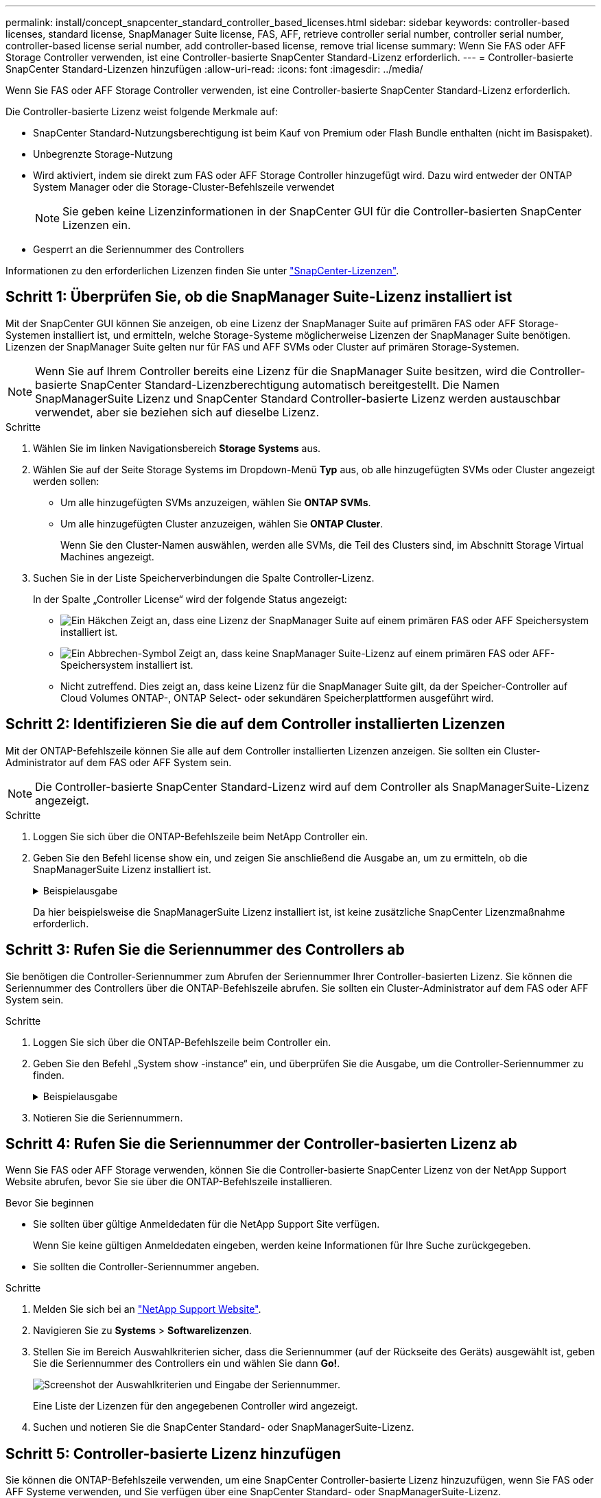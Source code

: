 ---
permalink: install/concept_snapcenter_standard_controller_based_licenses.html 
sidebar: sidebar 
keywords: controller-based licenses, standard license, SnapManager Suite license, FAS, AFF, retrieve controller serial number, controller serial number, controller-based license serial number, add controller-based license, remove trial license 
summary: Wenn Sie FAS oder AFF Storage Controller verwenden, ist eine Controller-basierte SnapCenter Standard-Lizenz erforderlich. 
---
= Controller-basierte SnapCenter Standard-Lizenzen hinzufügen
:allow-uri-read: 
:icons: font
:imagesdir: ../media/


[role="lead"]
Wenn Sie FAS oder AFF Storage Controller verwenden, ist eine Controller-basierte SnapCenter Standard-Lizenz erforderlich.

Die Controller-basierte Lizenz weist folgende Merkmale auf:

* SnapCenter Standard-Nutzungsberechtigung ist beim Kauf von Premium oder Flash Bundle enthalten (nicht im Basispaket).
* Unbegrenzte Storage-Nutzung
* Wird aktiviert, indem sie direkt zum FAS oder AFF Storage Controller hinzugefügt wird. Dazu wird entweder der ONTAP System Manager oder die Storage-Cluster-Befehlszeile verwendet
+

NOTE: Sie geben keine Lizenzinformationen in der SnapCenter GUI für die Controller-basierten SnapCenter Lizenzen ein.

* Gesperrt an die Seriennummer des Controllers


Informationen zu den erforderlichen Lizenzen finden Sie unter link:../install/concept_snapcenter_licenses.html["SnapCenter-Lizenzen"^].



== Schritt 1: Überprüfen Sie, ob die SnapManager Suite-Lizenz installiert ist

Mit der SnapCenter GUI können Sie anzeigen, ob eine Lizenz der SnapManager Suite auf primären FAS oder AFF Storage-Systemen installiert ist, und ermitteln, welche Storage-Systeme möglicherweise Lizenzen der SnapManager Suite benötigen. Lizenzen der SnapManager Suite gelten nur für FAS und AFF SVMs oder Cluster auf primären Storage-Systemen.


NOTE: Wenn Sie auf Ihrem Controller bereits eine Lizenz für die SnapManager Suite besitzen, wird die Controller-basierte SnapCenter Standard-Lizenzberechtigung automatisch bereitgestellt. Die Namen SnapManagerSuite Lizenz und SnapCenter Standard Controller-basierte Lizenz werden austauschbar verwendet, aber sie beziehen sich auf dieselbe Lizenz.

.Schritte
. Wählen Sie im linken Navigationsbereich *Storage Systems* aus.
. Wählen Sie auf der Seite Storage Systems im Dropdown-Menü *Typ* aus, ob alle hinzugefügten SVMs oder Cluster angezeigt werden sollen:
+
** Um alle hinzugefügten SVMs anzuzeigen, wählen Sie *ONTAP SVMs*.
** Um alle hinzugefügten Cluster anzuzeigen, wählen Sie *ONTAP Cluster*.
+
Wenn Sie den Cluster-Namen auswählen, werden alle SVMs, die Teil des Clusters sind, im Abschnitt Storage Virtual Machines angezeigt.



. Suchen Sie in der Liste Speicherverbindungen die Spalte Controller-Lizenz.
+
In der Spalte „Controller License“ wird der folgende Status angezeigt:

+
** image:../media/controller_licensed_icon.gif["Ein Häkchen"] Zeigt an, dass eine Lizenz der SnapManager Suite auf einem primären FAS oder AFF Speichersystem installiert ist.
** image:../media/controller_not_licensed_icon.gif["Ein Abbrechen-Symbol"] Zeigt an, dass keine SnapManager Suite-Lizenz auf einem primären FAS oder AFF-Speichersystem installiert ist.
** Nicht zutreffend. Dies zeigt an, dass keine Lizenz für die SnapManager Suite gilt, da der Speicher-Controller auf Cloud Volumes ONTAP-, ONTAP Select- oder sekundären Speicherplattformen ausgeführt wird.






== Schritt 2: Identifizieren Sie die auf dem Controller installierten Lizenzen

Mit der ONTAP-Befehlszeile können Sie alle auf dem Controller installierten Lizenzen anzeigen. Sie sollten ein Cluster-Administrator auf dem FAS oder AFF System sein.


NOTE: Die Controller-basierte SnapCenter Standard-Lizenz wird auf dem Controller als SnapManagerSuite-Lizenz angezeigt.

.Schritte
. Loggen Sie sich über die ONTAP-Befehlszeile beim NetApp Controller ein.
. Geben Sie den Befehl license show ein, und zeigen Sie anschließend die Ausgabe an, um zu ermitteln, ob die SnapManagerSuite Lizenz installiert ist.
+
.Beispielausgabe
[%collapsible]
====
[listing]
----
cluster1::> license show
(system license show)

Serial Number: 1-80-0000xx
Owner: cluster1
Package           Type     Description              Expiration
----------------- -------- ---------------------    ---------------
Base              site     Cluster Base License     -

Serial Number: 1-81-000000000000000000000000xx
Owner: cluster1-01
Package           Type     Description              Expiration
----------------- -------- ---------------------    ---------------
NFS               license  NFS License              -
CIFS              license  CIFS License             -
iSCSI             license  iSCSI License            -
FCP               license  FCP License              -
SnapRestore       license  SnapRestore License      -
SnapMirror        license  SnapMirror License       -
FlexClone         license  FlexClone License        -
SnapVault         license  SnapVault License        -
SnapManagerSuite  license  SnapManagerSuite License -
----
====
+
Da hier beispielsweise die SnapManagerSuite Lizenz installiert ist, ist keine zusätzliche SnapCenter Lizenzmaßnahme erforderlich.





== Schritt 3: Rufen Sie die Seriennummer des Controllers ab

Sie benötigen die Controller-Seriennummer zum Abrufen der Seriennummer Ihrer Controller-basierten Lizenz. Sie können die Seriennummer des Controllers über die ONTAP-Befehlszeile abrufen. Sie sollten ein Cluster-Administrator auf dem FAS oder AFF System sein.

.Schritte
. Loggen Sie sich über die ONTAP-Befehlszeile beim Controller ein.
. Geben Sie den Befehl „System show -instance“ ein, und überprüfen Sie die Ausgabe, um die Controller-Seriennummer zu finden.
+
.Beispielausgabe
[%collapsible]
====
[listing]
----
cluster1::> system show -instance

Node: fasxxxx-xx-xx-xx
Owner:
Location: RTP 1.5
Model: FAS8080
Serial Number: 123451234511
Asset Tag: -
Uptime: 143 days 23:46
NVRAM System ID: xxxxxxxxx
System ID: xxxxxxxxxx
Vendor: NetApp
Health: true
Eligibility: true
Differentiated Services: false
All-Flash Optimized: false

Node: fas8080-41-42-02
Owner:
Location: RTP 1.5
Model: FAS8080
Serial Number: 123451234512
Asset Tag: -
Uptime: 144 days 00:08
NVRAM System ID: xxxxxxxxx
System ID: xxxxxxxxxx
Vendor: NetApp
Health: true
Eligibility: true
Differentiated Services: false
All-Flash Optimized: false
2 entries were displayed.
----
====
. Notieren Sie die Seriennummern.




== Schritt 4: Rufen Sie die Seriennummer der Controller-basierten Lizenz ab

Wenn Sie FAS oder AFF Storage verwenden, können Sie die Controller-basierte SnapCenter Lizenz von der NetApp Support Website abrufen, bevor Sie sie über die ONTAP-Befehlszeile installieren.

.Bevor Sie beginnen
* Sie sollten über gültige Anmeldedaten für die NetApp Support Site verfügen.
+
Wenn Sie keine gültigen Anmeldedaten eingeben, werden keine Informationen für Ihre Suche zurückgegeben.

* Sie sollten die Controller-Seriennummer angeben.


.Schritte
. Melden Sie sich bei an http://mysupport.netapp.com/["NetApp Support Website"^].
. Navigieren Sie zu *Systems* > *Softwarelizenzen*.
. Stellen Sie im Bereich Auswahlkriterien sicher, dass die Seriennummer (auf der Rückseite des Geräts) ausgewählt ist, geben Sie die Seriennummer des Controllers ein und wählen Sie dann *Go!*.
+
image::../media/nss_controller_license_select.gif[Screenshot der Auswahlkriterien und Eingabe der Seriennummer.]

+
Eine Liste der Lizenzen für den angegebenen Controller wird angezeigt.

. Suchen und notieren Sie die SnapCenter Standard- oder SnapManagerSuite-Lizenz.




== Schritt 5: Controller-basierte Lizenz hinzufügen

Sie können die ONTAP-Befehlszeile verwenden, um eine SnapCenter Controller-basierte Lizenz hinzuzufügen, wenn Sie FAS oder AFF Systeme verwenden, und Sie verfügen über eine SnapCenter Standard- oder SnapManagerSuite-Lizenz.

.Bevor Sie beginnen
* Sie sollten ein Cluster-Administrator auf dem FAS oder AFF System sein.
* Sie sollten über die Lizenz für SnapCenter Standard oder SnapManagerSuite verfügen.


.Über diese Aufgabe
Wenn Sie SnapCenter als Testlizenz mit FAS oder AFF Storage installieren möchten, können Sie eine Evaluierungslizenz für das Premium Bundle erhalten, die auf Ihrem Controller installiert wird.

Wenn Sie SnapCenter auf Testbasis installieren möchten, sollten Sie sich an Ihren Ansprechpartner wenden, um eine Evaluierungslizenz für das Premium Bundle zu erhalten, die auf Ihrem Controller installiert wird.

.Schritte
. Loggen Sie sich über die ONTAP-Befehlszeile beim NetApp Cluster ein.
. Fügen Sie den Lizenzschlüssel für die SnapManagerSuite hinzu:
+
`system license add -license-code license_key`

+
Dieser Befehl ist auf der Administrator-Berechtigungsebene verfügbar.

. Überprüfen Sie, ob die SnapManagerSuite-Lizenz installiert ist:
+
`license show`





== Schritt 6: Entfernen Sie die Testlizenz

Wenn Sie eine Controller-basierte SnapCenter Standard-Lizenz verwenden und die kapazitätsbasierte Testlizenz entfernen müssen (Seriennummer mit „`50`“ endet), sollten Sie MySQL-Befehle verwenden, um die Testlizenz manuell zu entfernen. Die Testlizenz kann nicht über die SnapCenter-Benutzeroberfläche gelöscht werden.


NOTE: Das manuelle Entfernen einer Testlizenz ist nur erforderlich, wenn Sie eine Controller-basierte SnapCenter Standard-Lizenz verwenden. Wenn Sie eine kapazitätsbasierte SnapCenter-Standardlizenz erworben und in die SnapCenter-Benutzeroberfläche hinzugefügt haben, wird die Testlizenz automatisch überschrieben.

.Schritte
. Öffnen Sie auf dem SnapCenter-Server ein PowerShell-Fenster, um das MySQL-Passwort zurückzusetzen.
+
.. Führen Sie das Cmdlet "Open-SmConnection" aus, um eine Verbindungssitzung mit dem SnapCenter-Server für ein SnapCenterAdmin-Konto zu initiieren.
.. Führen Sie das Set-RepositRepositRepositSmoryPassword aus, um das MySQL-Passwort zurückzusetzen.
+
Informationen zu den Cmdlets finden Sie unter https://docs.netapp.com/us-en/snapcenter-cmdlets-48/index.html["SnapCenter Software Cmdlet Referenzhandbuch"^].



. Öffnen Sie die Eingabeaufforderung und führen Sie mysql -U root -p aus, um sich bei MySQL anzumelden.
+
MySQL fordert Sie zur Eingabe des Passworts auf. Geben Sie die Anmeldeinformationen ein, die Sie beim Zurücksetzen des Passworts angegeben haben.

. Entfernen Sie die Testlizenz aus der Datenbank:
+
`use nsm;``DELETE FROM nsm_License WHERE nsm_License_Serial_Number='510000050';`


